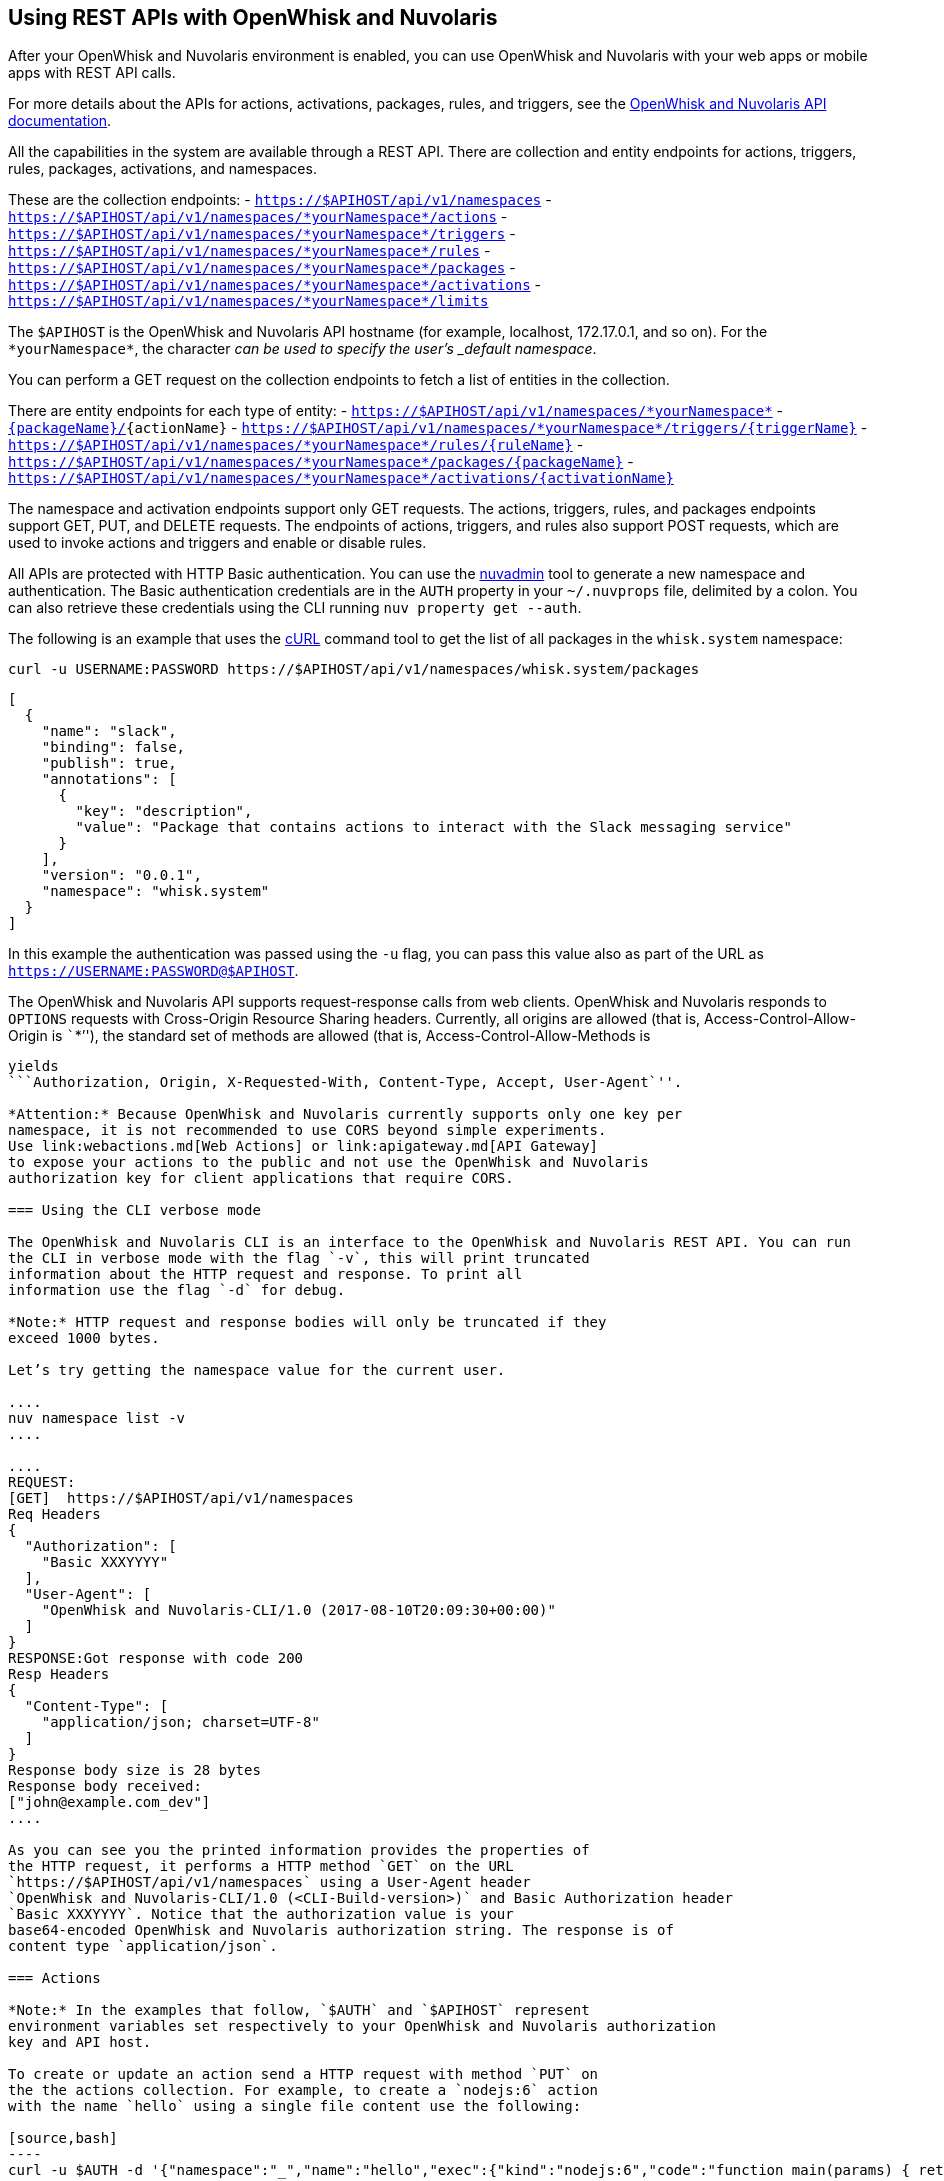 == Using REST APIs with OpenWhisk and Nuvolaris
:namespace: *yourNamespace*


After your OpenWhisk and Nuvolaris environment is enabled, you can use OpenWhisk and Nuvolaris with
your web apps or mobile apps with REST API calls.

For more details about the APIs for actions, activations, packages,
rules, and triggers, see the
http://petstore.swagger.io/?url=https://raw.githubusercontent.com/openwhisk/openwhisk/master/core/controller/src/main/resources/apiv1swagger.json[OpenWhisk and Nuvolaris
API documentation].

All the capabilities in the system are available through a REST API.
There are collection and entity endpoints for actions, triggers, rules,
packages, activations, and namespaces.

These are the collection endpoints: -
`https://$APIHOST/api/v1/namespaces` -
`https://$APIHOST/api/v1/namespaces/{namespace}/actions` -
`https://$APIHOST/api/v1/namespaces/{namespace}/triggers` -
`https://$APIHOST/api/v1/namespaces/{namespace}/rules` -
`https://$APIHOST/api/v1/namespaces/{namespace}/packages` -
`https://$APIHOST/api/v1/namespaces/{namespace}/activations` -
`https://$APIHOST/api/v1/namespaces/{namespace}/limits`

The `$APIHOST` is the OpenWhisk and Nuvolaris API hostname (for example, localhost,
172.17.0.1, and so on). For the `{namespace}`, the character `_` can be
used to specify the user’s _default namespace_.

You can perform a GET request on the collection endpoints to fetch a
list of entities in the collection.

There are entity endpoints for each type of entity: -
`https://$APIHOST/api/v1/namespaces/{namespace}` -
`https://$APIHOST/api/v1/namespaces/{namespace}/actions/[{packageName}/]{actionName}`
-
`https://$APIHOST/api/v1/namespaces/{namespace}/triggers/{triggerName}`
- `https://$APIHOST/api/v1/namespaces/{namespace}/rules/{ruleName}` -
`https://$APIHOST/api/v1/namespaces/{namespace}/packages/{packageName}`
-
`https://$APIHOST/api/v1/namespaces/{namespace}/activations/{activationName}`

The namespace and activation endpoints support only GET requests. The
actions, triggers, rules, and packages endpoints support GET, PUT, and
DELETE requests. The endpoints of actions, triggers, and rules also
support POST requests, which are used to invoke actions and triggers and
enable or disable rules.

All APIs are protected with HTTP Basic authentication. You can use the
link:../tools/admin/nuvadmin[nuvadmin] tool to generate a new namespace
and authentication. The Basic authentication credentials are in the
`AUTH` property in your `~/.nuvprops` file, delimited by a colon. You
can also retrieve these credentials using the CLI running
`nuv property get --auth`.

The following is an example that uses the https://curl.haxx.se[cURL]
command tool to get the list of all packages in the `whisk.system`
namespace:

[source,bash]
----
curl -u USERNAME:PASSWORD https://$APIHOST/api/v1/namespaces/whisk.system/packages
----

[source,json]
----
[
  {
    "name": "slack",
    "binding": false,
    "publish": true,
    "annotations": [
      {
        "key": "description",
        "value": "Package that contains actions to interact with the Slack messaging service"
      }
    ],
    "version": "0.0.1",
    "namespace": "whisk.system"
  }
]
----

In this example the authentication was passed using the `-u` flag, you
can pass this value also as part of the URL as
`https://USERNAME:PASSWORD@$APIHOST`.

The OpenWhisk and Nuvolaris API supports request-response calls from web clients.
OpenWhisk and Nuvolaris responds to `OPTIONS` requests with Cross-Origin Resource
Sharing headers. Currently, all origins are allowed (that is,
Access-Control-Allow-Origin is ```*`''), the standard set of methods are
allowed (that is, Access-Control-Allow-Methods is
```GET, DELETE, POST, PUT, HEAD`''), and Access-Control-Allow-Headers
yields
```Authorization, Origin, X-Requested-With, Content-Type, Accept, User-Agent`''.

*Attention:* Because OpenWhisk and Nuvolaris currently supports only one key per
namespace, it is not recommended to use CORS beyond simple experiments.
Use link:webactions.md[Web Actions] or link:apigateway.md[API Gateway]
to expose your actions to the public and not use the OpenWhisk and Nuvolaris
authorization key for client applications that require CORS.

=== Using the CLI verbose mode

The OpenWhisk and Nuvolaris CLI is an interface to the OpenWhisk and Nuvolaris REST API. You can run
the CLI in verbose mode with the flag `-v`, this will print truncated
information about the HTTP request and response. To print all
information use the flag `-d` for debug.

*Note:* HTTP request and response bodies will only be truncated if they
exceed 1000 bytes.

Let’s try getting the namespace value for the current user.

....
nuv namespace list -v
....

....
REQUEST:
[GET]  https://$APIHOST/api/v1/namespaces
Req Headers
{
  "Authorization": [
    "Basic XXXYYYY"
  ],
  "User-Agent": [
    "OpenWhisk and Nuvolaris-CLI/1.0 (2017-08-10T20:09:30+00:00)"
  ]
}
RESPONSE:Got response with code 200
Resp Headers
{
  "Content-Type": [
    "application/json; charset=UTF-8"
  ]
}
Response body size is 28 bytes
Response body received:
["john@example.com_dev"]
....

As you can see you the printed information provides the properties of
the HTTP request, it performs a HTTP method `GET` on the URL
`https://$APIHOST/api/v1/namespaces` using a User-Agent header
`OpenWhisk and Nuvolaris-CLI/1.0 (<CLI-Build-version>)` and Basic Authorization header
`Basic XXXYYYY`. Notice that the authorization value is your
base64-encoded OpenWhisk and Nuvolaris authorization string. The response is of
content type `application/json`.

=== Actions

*Note:* In the examples that follow, `$AUTH` and `$APIHOST` represent
environment variables set respectively to your OpenWhisk and Nuvolaris authorization
key and API host.

To create or update an action send a HTTP request with method `PUT` on
the the actions collection. For example, to create a `nodejs:6` action
with the name `hello` using a single file content use the following:

[source,bash]
----
curl -u $AUTH -d '{"namespace":"_","name":"hello","exec":{"kind":"nodejs:6","code":"function main(params) { return {payload:\"Hello \"+params.name}}"}}' -X PUT -H "Content-Type: application/json" https://$APIHOST/api/v1/namespaces/_/actions/hello?overwrite=true
----

To perform a blocking invocation on an action, send a HTTP request with
a method `POST` and body containing the input parameter `name` use the
following:

[source,bash]
----
curl -u $AUTH https://$APIHOST/api/v1/namespaces/_/actions/hello?blocking=true \
-X POST -H "Content-Type: application/json" \
-d '{"name":"John"}'
----

You get the following response:

[source,json]
----
{
  "duration": 2,
  "name": "hello",
  "subject": "john@example.com_dev",
  "activationId": "c7bb1339cb4f40e3a6ccead6c99f804e",
  "publish": false,
  "annotations": [{
    "key": "limits",
    "value": {
      "timeout": 60000,
      "memory": 256,
      "logs": 10
    }
  }, {
    "key": "path",
    "value": "john@example.com_dev/hello"
  }],
  "version": "0.0.1",
  "response": {
    "result": {
      "payload": "Hello John"
    },
    "success": true,
    "status": "success"
  },
  "end": 1493327653769,
  "logs": [],
  "start": 1493327653767,
  "namespace": "john@example.com_dev"
}
----

If you just want to get the `response.result`, run the command again
with the query parameter `result=true`

[source,bash]
----
curl -u $AUTH "https://$APIHOST/api/v1/namespaces/_/actions/hello?blocking=true&result=true" \
-X POST -H "Content-Type: application/json" \
-d '{"name":"John"}'
----

You get the following response:

[source,json]
----
{
  "payload": "hello John"
}
----

=== Annotations and Web Actions

To create an action as a web action, you need to add an
link:annotations.md[annotation] of `web-export=true` for web actions.
Since web-actions are publicly accessible, you should protect
pre-defined parameters (i.e., treat them as final) using the annotation
`final=true`. If you create or update an action using the CLI flag
`--web true` this command will add both annotations `web-export=true`
and `final=true`.

Run the curl command providing the complete list of annotations to set
on the action

[source,bash]
----
curl -u $AUTH https://$APIHOST/api/v1/namespaces/_/actions/hello?overwrite=true \
-X PUT -H "Content-Type: application/json" \
-d '{"namespace":"_","name":"hello","exec":{"kind":"nodejs:6","code":"function main(params) { return {payload:\"Hello \"+params.name}}"},"annotations":[{"key":"web-export","value":true},{"key":"raw-http","value":false},{"key":"final","value":true}]}'
----

You can now invoke this action as a public URL with no OpenWhisk and Nuvolaris
authorization. Try invoking using the web action public URL including an
optional extension such as `.json` or `.http` for example at the end of
the URL.

[source,bash]
----
curl https://$APIHOST/api/v1/web/john@example.com_dev/default/hello.json?name=John
----

[source,json]
----
{
  "payload": "Hello John"
}
----

Note that this example source code will not work with `.http`, see
link:webactions.md[web actions] documentation on how to modify.

=== Sequences

To create an action sequence, you need to create it by providing the
names of the actions that compose the sequence in the desired order, so
the output from the first action is passed as input to the next action.

$ nuv action create sequenceAction –sequence
/whisk.system/utils/split,/whisk.system/utils/sort

Create a sequence with the actions `/whisk.system/utils/split` and
`/whisk.system/utils/sort`.

[source,bash]
----
curl -u $AUTH https://$APIHOST/api/v1/namespaces/_/actions/sequenceAction?overwrite=true \
-X PUT -H "Content-Type: application/json" \
-d '{"namespace":"_","name":"sequenceAction","exec":{"kind":"sequence","components":["/whisk.system/utils/split","/whisk.system/utils/sort"]},"annotations":[{"key":"web-export","value":true},{"key":"raw-http","value":false},{"key":"final","value":true}]}'
----

Take into account when specifying the names of the actions, they have to
be full qualified.

=== Triggers

To create a trigger, the minimum information you need is a name for the
trigger. You could also include default parameters that get passed to
the action through a rule when the trigger gets fired.

Create a trigger with name `events` with a default parameter `type` with
value `webhook` set.

[source,bash]
----
curl -u $AUTH https://$APIHOST/api/v1/namespaces/_/triggers/events?overwrite=true \
-X PUT -H "Content-Type: application/json" \
-d '{"name":"events","parameters":[{"key":"type","value":"webhook"}]}'
----

Now whenever you have an event that needs to fire this trigger it just
takes an HTTP request with a method `POST` using the OpenWhisk and Nuvolaris
Authorization key.

To fire the trigger `events` with a parameter `temperature`, send the
following HTTP request.

[source,bash]
----
curl -u $AUTH https://$APIHOST/api/v1/namespaces/_/triggers/events \
-X POST -H "Content-Type: application/json" \
-d '{"temperature":60}'
----

==== Triggers with Feed Actions

There are special triggers that can be created using a feed action. The
feed action configures a feed provider such that events from the
provider results in triggers being fired. Learn more about these feed
providers in the [feeds.md] documentation.

Some of the available triggers that leverage a feed action are
periodic/alarms, Slack, Github, Cloudant/Couchdb, and messageHub/Kafka.
You also can create your own feed action and feed provider.

Let’s create a trigger with name `periodic` to be fired at a specified
frequency, every 2 hours (i.e. 02:00:00, 04:00:00, …).

Using the CLI this will be done with one command

[source,bash]
----
nuv trigger create periodic --feed /whisk.system/alarms/alarm \
  --param cron "0 */2 * * *" -v
----

As you will see because we are using the `-v` flag is that two HTTP
requests are sent, one is to create a trigger `periodic` and the other
is to invoke a feed action `/whisk.system/alarms/alarm` with the
parameters to configure the feed provider to fire the trigger every 2
hours.

To do the same with the REST API, lets create the trigger first

[source,bash]
----
curl -u $AUTH https://$APIHOST/api/v1/namespaces/_/triggers/periodic?overwrite=true \
-X PUT -H "Content-Type: application/json" \
-d '{"name":"periodic","annotations":[{"key":"feed","value":"/whisk.system/alarms/alarm"}]}'
----

As you can see the annotation `feed` is stored in the trigger. Later we
will use this annotation to know which feed action to use when deleting
the trigger.

Now that the trigger is created, lets invoke the feed action

[source,bash]
----
curl -u $AUTH "https://$APIHOST/api/v1/namespaces/whisk.system/actions/alarms/alarm?blocking=true&result=false" \
-X POST -H "Content-Type: application/json" \
-d "{\"authKey\":\"$AUTH\",\"cron\":\"0 */2 * * *\",\"lifecycleEvent\":\"CREATE\",\"triggerName\":\"/_/periodic\"}"
----

Deleting the trigger is a similar to creating the trigger, this time
deleting the trigger and also using the feed action to configure the
feed provider to delete the handler for the trigger.

Invoke the feed action to delete the trigger handler from the feed
provider

[source,bash]
----
curl -u $AUTH "https://$APIHOST/api/v1/namespaces/whisk.system/actions/alarms/alarm?blocking=true&result=false" \
-X POST -H "Content-Type: application/json" \
-d "{\"authKey\":\"$AUTH\",\"lifecycleEvent\":\"DELETE\",\"triggerName\":\"/_/periodic\"}"
----

Now delete the trigger with a HTTP request using `DELETE` method

[source,bash]
----
curl -u $AUTH https://$APIHOST/api/v1/namespaces/_/triggers/periodic \
-X DELETE -H "Content-Type: application/json"
----

=== Rules

To create a rule that associates a trigger with an action, send a HTTP
request with a `PUT` method providing the trigger and action in the body
of the request.

[source,bash]
----
curl -u $AUTH https://$APIHOST/api/v1/namespaces/_/rules/t2a?overwrite=true \
-X PUT -H "Content-Type: application/json" \
-d '{"name":"t2a","status":"","trigger":"/_/events","action":"/_/hello"}'
----

Rules can be enabled or disabled, and you can change the status of the
rule by updating its status property. For example, to disable the rule
`t2a` send in the body of the request `status: "inactive"` with a `POST`
method.

[source,bash]
----
curl -u $AUTH https://$APIHOST/api/v1/namespaces/_/rules/t2a?overwrite=true \
-X POST -H "Content-Type: application/json" \
-d '{"status":"inactive","trigger":null,"action":null}'
----

=== Packages

To create an action in a package you have to create a package first, to
create a package with name `iot` send an HTTP request with a `PUT`
method

[source,bash]
----
curl -u $AUTH https://$APIHOST/api/v1/namespaces/_/packages/iot?overwrite=true \
-X PUT -H "Content-Type: application/json" \
-d '{"namespace":"_","name":"iot"}'
----

To force delete a package that contains entities, set the force
parameter to true. Failure will return an error either for failure to
delete an action within the package or the package itself. The package
will not be attempted to be deleted until all actions are successfully
deleted.

[source,bash]
----
curl -u $AUTH https://$APIHOST/api/v1/namespaces/_/packages/iot?force=true \
-X DELETE
----

=== Activations

To get the list of the last 3 activations use a HTTP request with a
`GET` method, passing the query parameter `limit=3`

[source,bash]
----
curl -u $AUTH https://$APIHOST/api/v1/namespaces/_/activations?limit=3
----

To get all the details of an activation including results and logs, send
a HTTP request with a `GET` method passing the activation identifier as
a path parameter

[source,bash]
----
curl -u $AUTH https://$APIHOST/api/v1/namespaces/_/activations/f81dfddd7156401a8a6497f2724fec7b
----

=== Limits

To get the limits set for a namespace (i.e. invocationsPerMinute,
concurrentInvocations, firesPerMinute, actionMemoryMax, actionLogsMax…)

[source,bash]
----
curl -u $AUTH https://$APIHOST/api/v1/namespaces/_/limits
----

Note that the default system values are returned if no specific limits
are set for the user corresponding to the authenticated identity.
